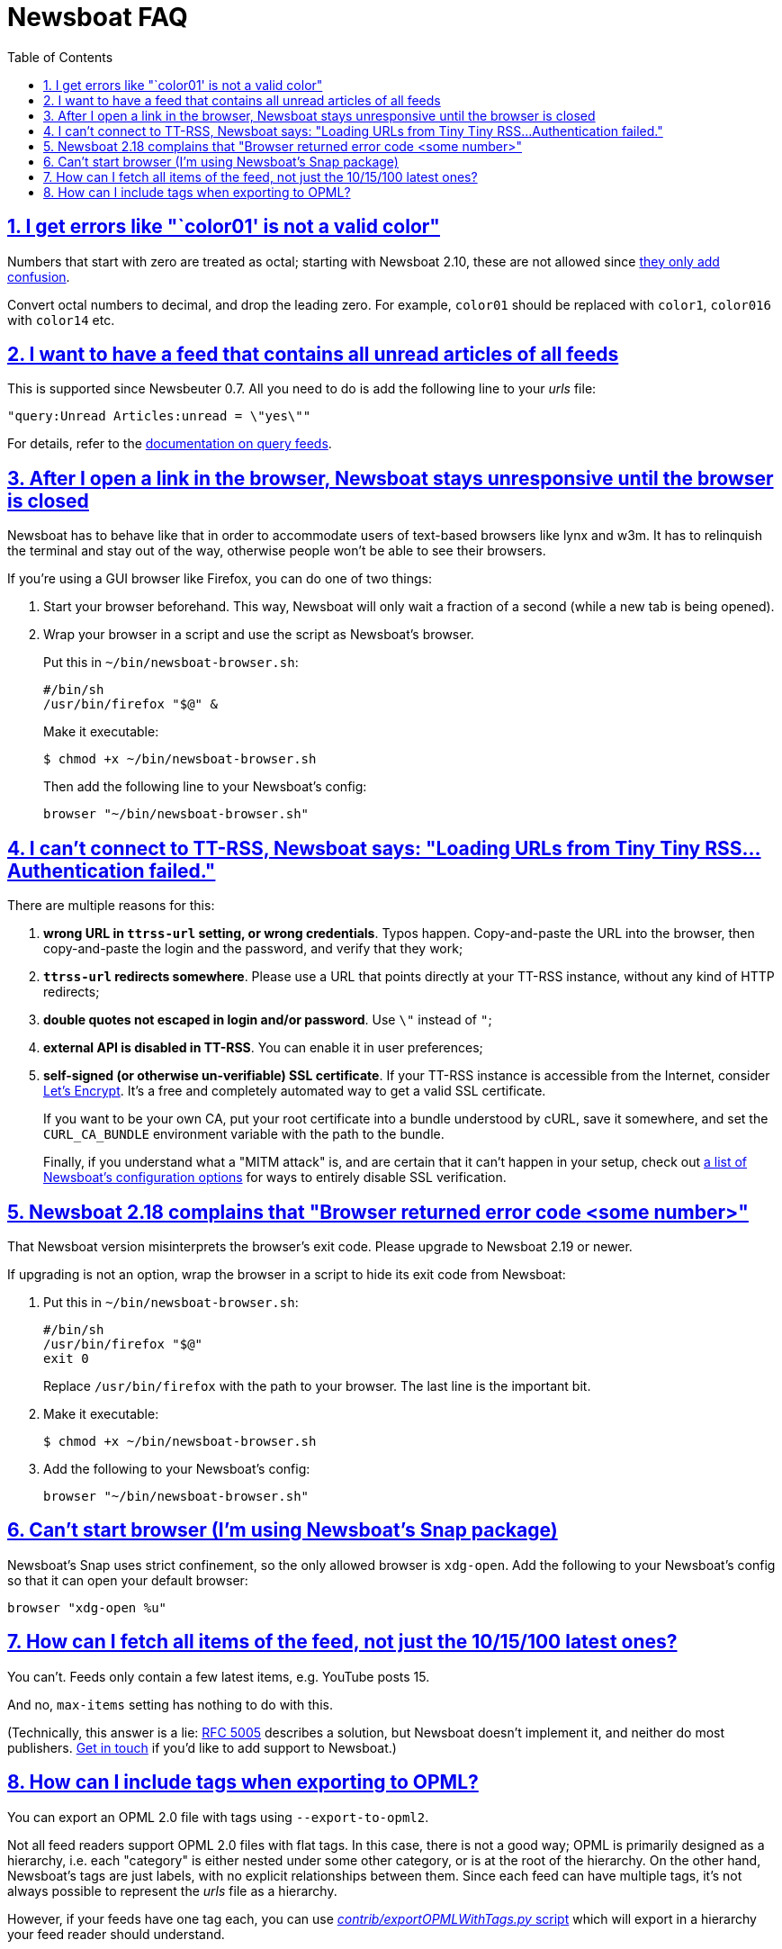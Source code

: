 = Newsboat FAQ
:toc: left
:sectnums:
:sectanchors:
:sectlinks:
:nofooter:

== I get errors like "`color01' is not a valid color"

Numbers that start with zero are treated as octal; starting with Newsboat
2.10, these are not allowed since
https://github.com/akrennmair/newsbeuter/issues/186[they only add confusion].

Convert octal numbers to decimal, and drop the leading zero. For example,
`color01` should be replaced with `color1`, `color016` with `color14` etc.

== I want to have a feed that contains all unread articles of all feeds

This is supported since Newsbeuter 0.7. All you need to do is add the following
line to your _urls_ file:

	"query:Unread Articles:unread = \"yes\""

For details, refer to the link:newsboat.html#_query_feeds[documentation on
query feeds].

== After I open a link in the browser, Newsboat stays unresponsive until the browser is closed

Newsboat has to behave like that in order to accommodate users of text-based
browsers like lynx and w3m. It has to relinquish the terminal and stay out of
the way, otherwise people won't be able to see their browsers.

If you're using a GUI browser like Firefox, you can do one of two things:

1. Start your browser beforehand. This way, Newsboat will only wait a fraction
   of a second (while a new tab is being opened).

2. Wrap your browser in a script and use the script as Newsboat's browser.
+
Put this in `~/bin/newsboat-browser.sh`:
+
    #/bin/sh
    /usr/bin/firefox "$@" &
+
Make it executable:
+
    $ chmod +x ~/bin/newsboat-browser.sh
+
Then add the following line to your Newsboat's config:
+
    browser "~/bin/newsboat-browser.sh"

== I can't connect to TT-RSS, Newsboat says: "Loading URLs from Tiny Tiny RSS...Authentication failed."

There are multiple reasons for this:

1. **wrong URL in `ttrss-url` setting, or wrong credentials**. Typos happen.
   Copy-and-paste the URL into the browser, then copy-and-paste the login and
   the password, and verify that they work;

2. **`ttrss-url` redirects somewhere**. Please use a URL that points directly
   at your TT-RSS instance, without any kind of HTTP redirects;

3. **double quotes not escaped in login and/or password**. Use `\"` instead of `"`;

4. **external API is disabled in TT-RSS**. You can enable it in user preferences;

5. **self-signed (or otherwise un-verifiable) SSL certificate**. If your TT-RSS
   instance is accessible from the Internet, consider
   https://letsencrypt.org/[Let's Encrypt]. It's a free and completely
   automated way to get a valid SSL certificate.
+
If you want to be your own CA, put your root certificate into a bundle
understood by cURL, save it somewhere, and set the `CURL_CA_BUNDLE` environment
variable with the path to the bundle.
+
Finally, if you understand what a "MITM attack" is, and are certain that it
can't happen in your setup, check out <<newsboat#_first_steps,a list of
Newsboat's configuration options>> for ways to entirely disable SSL
verification.

== Newsboat 2.18 complains that "Browser returned error code <some number>"

That Newsboat version misinterprets the browser's exit code. Please upgrade to
Newsboat 2.19 or newer.

If upgrading is not an option, wrap the browser in a script to hide its exit
code from Newsboat:

1. Put this in `~/bin/newsboat-browser.sh`:
+
    #/bin/sh
    /usr/bin/firefox "$@"
    exit 0
+
Replace `/usr/bin/firefox` with the path to your browser. The last line is the
important bit.

2. Make it executable:
+
    $ chmod +x ~/bin/newsboat-browser.sh

3. Add the following to your Newsboat's config:
+
    browser "~/bin/newsboat-browser.sh"

== Can't start browser (I'm using Newsboat's Snap package)

Newsboat's Snap uses strict confinement, so the only allowed browser is
`xdg-open`. Add the following to your Newsboat's config so that it can open
your default browser:

    browser "xdg-open %u"

== How can I fetch all items of the feed, not just the 10/15/100 latest ones?

You can't. Feeds only contain a few latest items, e.g. YouTube posts 15.

And no, `max-items` setting has nothing to do with this.

(Technically, this answer is a lie: https://www.ietf.org/rfc/rfc5005.txt[RFC
5005] describes a solution, but Newsboat doesn't implement it, and neither do
most publishers. https://github.com/newsboat/newsboat/issues/628[Get in touch]
if you'd like to add support to Newsboat.)

== How can I include tags when exporting to OPML?

You can export an OPML 2.0 file with tags using `--export-to-opml2`.

Not all feed readers support OPML 2.0 files with flat tags. In this case, there
is not a good way; OPML is primarily designed as a hierarchy, i.e. each
"category" is either nested under some other category, or is at the root of the
hierarchy. On the other hand, Newsboat's tags are just labels, with no explicit
relationships between them. Since each feed can have multiple tags, it's not
always possible to represent the _urls_ file as a hierarchy.

However, if your feeds have one tag each, you can use
https://github.com/newsboat/newsboat/blob/master/contrib/exportOPMLWithTags.py[_contrib/exportOPMLWithTags.py_
script] which will export in a hierarchy your feed reader should understand.
